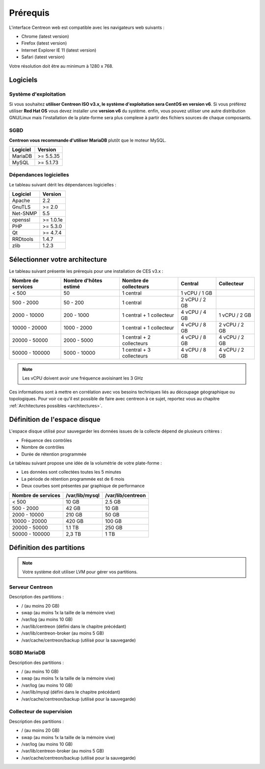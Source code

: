 =========
Prérequis
=========

L'interface Centreon web est compatible avec les navigateurs web suivants :

* Chrome (latest version)
* Firefox (latest version)
* Internet Explorer IE 11 (latest version)
* Safari (latest version)

Votre résolution doit être au minimum à 1280 x 768.

*********
Logiciels
*********

Système d'exploitation
======================

Si vous souhaitez **utiliser Centreon ISO v3.x, le système d'exploitation sera CentOS en version v6**.
Si vous préférez utiliser **Red Hat OS** vous devez installer une **version v6** du système.
enfin, vous pouvez utiliser une autre distribution GNU/Linux mais l'installation de la plate-forme
sera plus complexe à partir des fichiers sources de chaque composants.

SGBD
====

**Centreon vous recommande d'utiliser MariaDB** plutôt que le moteur MySQL.

+----------+-----------+
| Logiciel | Version   |
+==========+===========+
| MariaDB  | >= 5.5.35 |
+----------+-----------+
| MySQL    | >= 5.1.73 |
+----------+-----------+

Dépendances logicielles
=======================

Le tableau suivant dérit les dépendances logicielles :

+----------+-----------+
| Logiciel | Version   |
+==========+===========+
| Apache   | 2.2       |
+----------+-----------+
| GnuTLS   | >= 2.0    |
+----------+-----------+
| Net-SNMP | 5.5       |
+----------+-----------+
| openssl  | >= 1.0.1e |
+----------+-----------+
| PHP      | >= 5.3.0  |
+----------+-----------+
| Qt       | >= 4.7.4  |
+----------+-----------+
| RRDtools | 1.4.7     |
+----------+-----------+
| zlib     | 1.2.3     |
+----------+-----------+

*******************************
Sélectionner votre architecture
*******************************

Le tableau suivant présente les prérequis pour une installation de CES v3.x :

+----------------------+-----------------------------+---------------------------+----------------+---------------+
|  Nombre de services  |  Nombre d'hôtes estimé      |  Nombre de collecteurs    |  Central       |  Collecteur   |
+======================+=============================+===========================+================+===============+
|           < 500      |             50              |        1 central          |  1 vCPU / 1 GB |               |
+----------------------+-----------------------------+---------------------------+----------------+---------------+
|       500 - 2000     |           50 - 200          |        1 central          |  2 vCPU / 2 GB |               |
+----------------------+-----------------------------+---------------------------+----------------+---------------+
|      2000 - 10000    |          200 - 1000         | 1 central + 1 collecteur  |  4 vCPU / 4 GB | 1 vCPU / 2 GB |
+----------------------+-----------------------------+---------------------------+----------------+---------------+
|     10000 - 20000    |         1000 - 2000         | 1 central + 1 collecteur  |  4 vCPU / 8 GB | 2 vCPU / 2 GB |
+----------------------+-----------------------------+---------------------------+----------------+---------------+
|     20000 - 50000    |         2000 - 5000         | 1 central + 2 collecteurs |  4 vCPU / 8 GB | 4 vCPU / 2 GB |
+----------------------+-----------------------------+---------------------------+----------------+---------------+
|     50000 - 100000   |         5000 - 10000        | 1 central + 3 collecteurs |  4 vCPU / 8 GB | 4 vCPU / 2 GB |
+----------------------+-----------------------------+---------------------------+----------------+---------------+

.. note::
    Les vCPU doivent avoir une fréquence avoisinant les 3 GHz

Ces informations sont à mettre en corrélation avec vos besoins techniques liés au découpage géographique ou topologiques. Pour voir ce qu'il est possible de faire avec centreon à ce sujet, reportez vous au chapitre :ref:`Architectures possibles <architectures>`.


*****************************
Définition de l'espace disque
*****************************

L'espace disque utilisé pour sauvegarder les données issues de la collecte dépend
de plusieurs critères :

* Fréquence des contrôles
* Nombre de contrôles
* Durée de rétention programmée

Le tableau suivant propose une idée de la volumétrie de votre plate-forme :

* Les données sont collectées toutes les 5 minutes
* La période de rétention programmée est de 6 mois
* Deux courbes sont présentes par graphique de performance

+------------------------+----------------+-------------------+
|  Nombre de services    | /var/lib/mysql | /var/lib/centreon |
+========================+================+===================+
|        < 500           |     10 GB      |      2.5 GB       |
+------------------------+----------------+-------------------+
|       500 - 2000       |     42 GB      |       10 GB       |
+------------------------+----------------+-------------------+
|      2000 - 10000      |    210 GB      |       50 GB       |
+------------------------+----------------+-------------------+
|      10000 - 20000     |    420 GB      |      100 GB       |
+------------------------+----------------+-------------------+
|      20000 - 50000     |    1.1 TB      |      250 GB       |
+------------------------+----------------+-------------------+
|     50000 - 100000     |      2,3 TB    |        1 TB       |
+------------------------+----------------+-------------------+

*************************
Définition des partitions
*************************

.. note::
    Votre système doit utiliser LVM pour gérer vos partitions.

Serveur Centreon
================

Description des partitions :

* / (au moins 20 GB)
* swap (au moins 1x la taille de la mémoire vive)
* /var/log (au moins 10 GB)
* /var/lib/centreon (défini dans le chapitre précédant)
* /var/lib/centreon-broker (au moins 5 GB)
* /var/cache/centreon/backup (utilisé pour la sauvegarde)

SGBD MariaDB
============

Description des partitions :

* / (au moins 10 GB)
* swap (au moins 1x la taille de la mémoire vive)
* /var/log (au moins 10 GB)
* /var/lib/mysql (défini dans le chapitre précédant)
* /var/cache/centreon/backup (utilisé pour la sauvegarde)

Collecteur de supervision
=========================

Description des partitions :

* / (au moins 20 GB)
* swap (au moins 1x la taille de la mémoire vive)
* /var/log (au moins 10 GB)
* /var/lib/centreon-broker (au moins 5 GB)
* /var/cache/centreon/backup (utilisé pour la sauvegarde)
